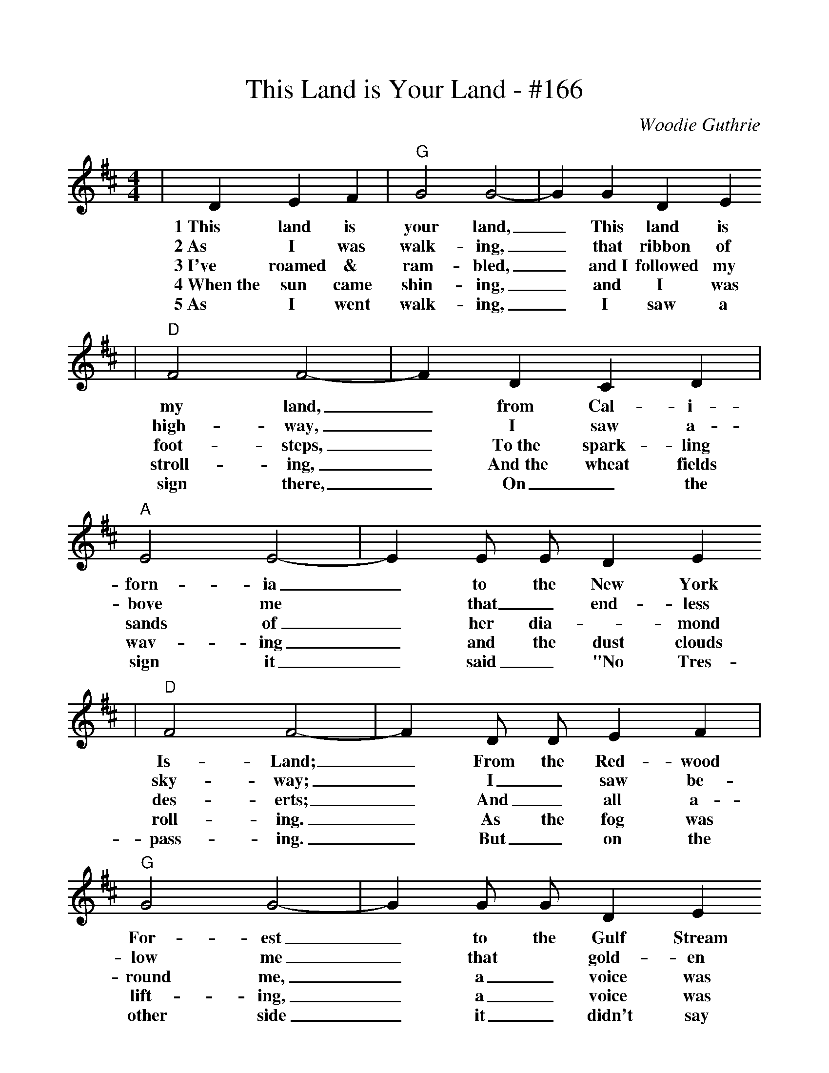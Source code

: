 %%scale 1.0
X:1
T:This Land is Your Land - #166
C:Woodie Guthrie
M:4/4
L:1/4
K:D
|D    E    F|"G"G2  G2-|G    G    D      E
w:1~This land is   your land,_ This land   is
w:2~As   I    was  walk-ing,_   that ribbon of
w:3~I've roamed & ram-bled,_ and~I followed my
w:4~When~the sun came shin-ing,_ and I was
w:5~As I went walk-ing,_ I saw a
|"D"F2   F2-|F    D    C    D|"A"E2    E2-|E E/2  E/2  D    E
w: my   land,_ from Cal- i-   forn- ia_ to   the  New  York
w: high-way,_  I    saw  a-   bove  me *    that_ end- less
w: foot-steps,_ To~the spark-ling sands of_ her dia-_mond
w: stroll-ing,_ And~the wheat fields wav-ing_ and the dust clouds
w: sign there,_ On_ the sign it_ said_ "No Tres-
|"D"F2  F2-|F    D/2  D/2 E   F|"G"G2  G2-|G  G/2  G/2 D    E
w: Is- Land;_ From the Red-wood For-est_ to   the Gulf Stream
w: sky-way;_  I_ saw be-  low me_  that *   gold-en
w: des-erts;_ And_ all a-round me,_ a_ voice was_
w: roll-ing._  As the fog was lift-ing,_ a_ voice was_
w: pass-ing._ But_ on the other side_ it_ didn't say_
|"D"F2  F2-|F4|"A"E    E2   E| C    A,   C   E|"D"D4-|D||
w: wa- ter;_  This land was made for you and  me._
w: val-ley;_  This land was made for you and  me._
w: sound-ing;_ This land was made for you and me._
w: chant-ing;_ This land was made for you and me._
w: noth-ing;_ That side was made for you and me._

